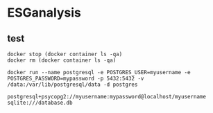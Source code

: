 * ESGanalysis

** test

#+begin_src shell
docker stop (docker container ls -qa)
docker rm (docker container ls -qa)
#+end_src

#+RESULTS:

#+BEGIN_SRC shell
docker run --name postgresql -e POSTGRES_USER=myusername -e POSTGRES_PASSWORD=mypassword -p 5432:5432 -v /data:/var/lib/postgresql/data -d postgres
#+END_SRC

#+RESULTS:
: 7bc29a04f5f6b87dcc1364a17050b418152693a0208ed8f4af3fa13f6777aa83

#+BEGIN_EXAMPLE
postgresql+psycopg2://myusername:mypassword@localhost/myusername
sqlite:///database.db
#+END_EXAMPLE
